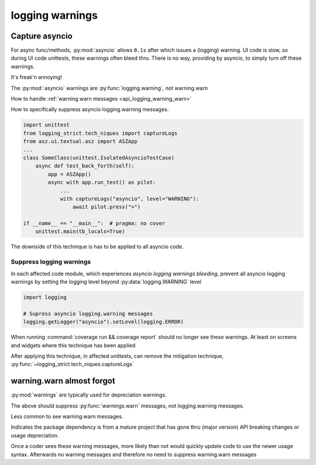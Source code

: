 .. _api_logging_warnings:

logging warnings
=================

.. _api_logging_warnings_capture_asyncio:

Capture asyncio
----------------

For async func/methods, :py:mod:`asyncio` allows ``0.1s`` after which
issues a (logging) warning. UI code is slow, so during UI code unittests,
these warnings often bleed thru. There is no way, providing by asyncio,
to simply turn off these warnings.

It's freak'n annoying!

The :py:mod:`asyncio` warnings are :py:func:`logging.warning`, not
warning.warn

How to handle :ref:`warning.warn messages <api_logging_warning_warn>`

How to specifically suppress asyncio logging.warning messages.

.. code-block:: text

   import unittest
   from logging_strict.tech_niques import captureLogs
   from asz.ui.textual.asz import ASZApp
   ...
   class SomeClass(unittest.IsolatedAsyncioTestCase)
       async def test_back_forth(self):
           app = ASZApp()
           async with app.run_test() as pilot:
               ...
               with captureLogs("asyncio", level="WARNING"):
                   await pilot.press(">")

   if __name__ == "__main__":  # pragma: no cover
       unittest.main(tb_locals=True)

The downside of this technique is has to be applied to all asyncio code.

.. seealso::

   :py:func:`logging_strict.tech_niques.captureLogs`

   tests.util.test_logging_capture.TestsLoggingCapture

.. _asyncio_logging_warnings_suppress:

Suppress logging warnings
~~~~~~~~~~~~~~~~~~~~~~~~~~

In each affected code module, which experiences
*asyncio logging warnings bleeding*, prevent all asyncio logging warnings
by setting the logging level beyond :py:data:`logging.WARNING` level

.. code-block:: python

    import logging

    # Supress asyncio logging.warning messages
    logging.getLogger("asyncio").setLevel(logging.ERROR)

When running :command:`coverage run && coverage report` should no longer
see these warnings. At least on screens and widgets where this technique
has been applied

After applying this technique, in affected unittests, can remove the
mitigation technique,
:py:func:`~logging_strict.tech_niques.captureLogs`

.. _api_logging_warning_warn:

warning.warn almost forgot
---------------------------

:py:mod:`warnings` are typically used for depreciation warnings.

.. testcode::

    import sys
    import warnings

    if not sys.warnoptions:
        warnings.simplefilter("ignore")

The above should suppress :py:func:`warnings.warn` messages, not
logging.warning messages.

Less common  to see warning.warn messages.

Indicates the package dependency is from a mature project that has gone
thru (major version) API breaking changes or usage depreciation.

Once a coder sees these warning messages, more likely than not would
quickly update code to use the newer usage syntax. Afterwards no warning
messages and therefore no need to suppress
warning.warn messages
